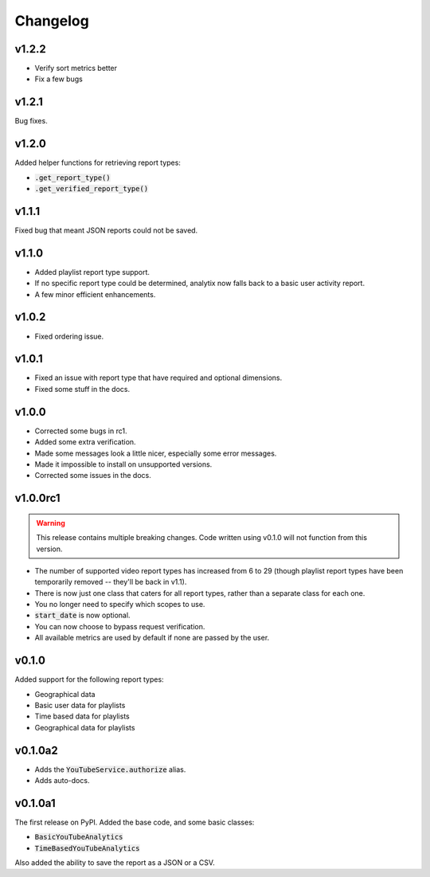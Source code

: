 Changelog
=========

v1.2.2
------

- Verify sort metrics better
- Fix a few bugs

v1.2.1
------

Bug fixes.

v1.2.0
------

Added helper functions for retrieving report types:

- :code:`.get_report_type()`
- :code:`.get_verified_report_type()`

v1.1.1
------

Fixed bug that meant JSON reports could not be saved.

v1.1.0
------

- Added playlist report type support.
- If no specific report type could be determined, analytix now falls back to a basic user activity report.
- A few minor efficient enhancements.

v1.0.2
------

- Fixed ordering issue.

v1.0.1
------

- Fixed an issue with report type that have required and optional dimensions.
- Fixed some stuff in the docs.

v1.0.0
------

- Corrected some bugs in rc1.
- Added some extra verification.
- Made some messages look a little nicer, especially some error messages.
- Made it impossible to install on unsupported versions.
- Corrected some issues in the docs.

v1.0.0rc1
---------

.. warning::

    This release contains multiple breaking changes. Code written using v0.1.0 will not function from this version.

- The number of supported video report types has increased from 6 to 29 (though playlist report types have been temporarily removed -- they'll be back in v1.1).
- There is now just one class that caters for all report types, rather than a separate class for each one.
- You no longer need to specify which scopes to use.
- :code:`start_date` is now optional.
- You can now choose to bypass request verification.
- All available metrics are used by default if none are passed by the user.

v0.1.0
------

Added support for the following report types:

- Geographical data
- Basic user data for playlists
- Time based data for playlists
- Geographical data for playlists

v0.1.0a2
--------

- Adds the :code:`YouTubeService.authorize` alias.
- Adds auto-docs.

v0.1.0a1
--------

The first release on PyPI. Added the base code, and some basic classes:

- :code:`BasicYouTubeAnalytics`
- :code:`TimeBasedYouTubeAnalytics`

Also added the ability to save the report as a JSON or a CSV.
